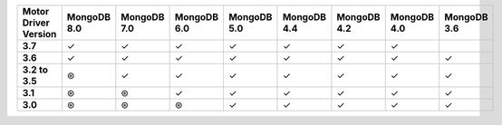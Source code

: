 .. sharedinclude:: dbx/compatibility-table-legend.rst

.. list-table::
   :header-rows: 1
   :stub-columns: 1
   :class: compatibility

   * - Motor Driver Version
     - MongoDB 8.0
     - MongoDB 7.0
     - MongoDB 6.0
     - MongoDB 5.0
     - MongoDB 4.4
     - MongoDB 4.2
     - MongoDB 4.0
     - MongoDB 3.6

   * - 3.7
     - ✓
     - ✓
     - ✓
     - ✓
     - ✓
     - ✓
     - ✓
     - 
   * - 3.6
     - ✓
     - ✓
     - ✓
     - ✓
     - ✓
     - ✓
     - ✓
     - ✓
   * - 3.2 to 3.5
     - ⊛
     - ✓
     - ✓
     - ✓
     - ✓
     - ✓
     - ✓
     - ✓
   * - 3.1
     - ⊛
     - ⊛
     - ✓
     - ✓
     - ✓
     - ✓
     - ✓
     - ✓
   * - 3.0
     - ⊛
     - ⊛
     - ⊛
     - ✓
     - ✓
     - ✓
     - ✓
     - ✓